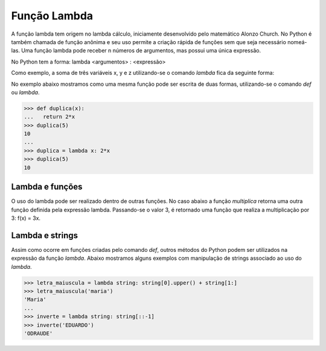 Função Lambda
=============

A função lambda tem origem no lambda cálculo, iniciamente desenvolvido pelo matemático Alonzo Church. No Python é também chamada de função anônima e seu uso permite a criação rápida de funções sem que seja necessário nomeá-las. Uma função lambda pode receber n números de argumentos, mas possui uma única expressão.

No Python tem a forma: lambda <argumentos> : <expressão>

Como exemplo, a soma de três variáveis x, y e z utilizando-se o comando *lambda* fica da seguinte forma: 

.. doctest::

   >>> lambda x,y,z: x+y+z

No exemplo abaixo mostramos como uma mesma função pode ser escrita de duas formas, utilizando-se o comando *def* ou *lambda*. 

.. doctest::
>>> def duplica(x):
...   return 2*x
>>> duplica(5)
10
...
>>> duplica = lambda x: 2*x
>>> duplica(5)
10

Lambda e funções
----------------

O uso do lambda pode ser realizado dentro de outras funções. 
No caso abaixo a função *multiplica* retorna uma outra função definida pela expressão lambda. 
Passando-se o valor 3, é retornado uma função que realiza a multiplicação por 3: 
f(x) = 3x.

.. doctest::

   >>> def multiplica(n):
   ...   return lambda x: n*x
   >>> multiplica(3)
   <function __main__.multiplica.<locals>.<lambda>(x)>
   >>> triplica = multiplica(3)
   >>> triplica(10)
   30
   >>> quadruplica = multiplica(4)
   >>> quadruplica(10)
   40

Lambda e strings
--------------

Assim como ocorre em funções criadas pelo comando *def*, outros métodos do Python podem ser utilizados na expressão da função *lambda*.
Abaixo mostramos alguns exemplos com manipulação de strings associado ao uso do *lambda*.

.. doctest::
>>> letra_maiuscula = lambda string: string[0].upper() + string[1:]
>>> letra_maiuscula('maria')
'Maria'
...
>>> inverte = lambda string: string[::-1]
>>> inverte('EDUARDO')
'ODRAUDE'
